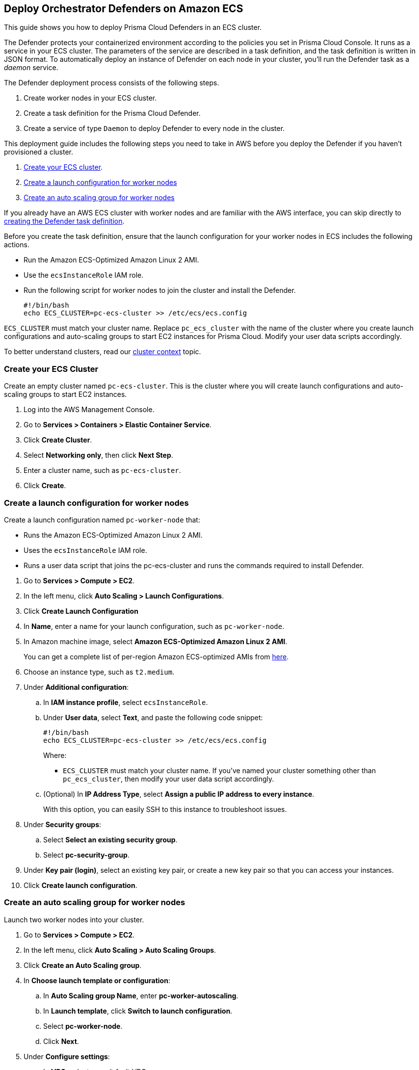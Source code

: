 [#deploy-orchestrator-defenders-on-amazon-ecs]
== Deploy Orchestrator Defenders on Amazon ECS

This guide shows you how to deploy Prisma Cloud Defenders in an ECS cluster.

The Defender protects your containerized environment according to the policies you set in Prisma Cloud Console.
It runs as a service in your ECS cluster.
The parameters of the service are described in a task definition, and the task definition is written in JSON format.
To automatically deploy an instance of Defender on each node in your cluster, you'll run the Defender task as a _daemon_ service.

The Defender deployment process consists of the following steps.

. Create worker nodes in your ECS cluster.
. Create a task definition for the Prisma Cloud Defender.
. Create a service of type `Daemon` to deploy Defender to every node in the cluster.

This deployment guide includes the following steps you need to take in AWS before you deploy the Defender if you haven't provisioned a cluster.

. <<create-ecs-cluster,Create your ECS cluster>>.
. <<create-launch-configuration,Create a launch configuration for worker nodes>>
. <<create-auto-scaling-group,Create an auto scaling group for worker nodes>>

If you already have an AWS ECS cluster with worker nodes and are familiar with the AWS interface, you can skip directly to <<create-task-definition,creating the Defender task definition>>.

Before you create the task definition, ensure that the launch configuration for your worker nodes in ECS includes the following actions.

** Run the Amazon ECS-Optimized Amazon Linux 2 AMI.
** Use the `ecsInstanceRole` IAM role.
** Run the following script for worker nodes to join the cluster and install the Defender.
+
[source,sh]
----
#!/bin/bash
echo ECS_CLUSTER=pc-ecs-cluster >> /etc/ecs/ecs.config
----

`ECS_CLUSTER` must match your cluster name.
Replace `pc_ecs_cluster` with the name of the cluster where you create launch configurations and auto-scaling groups to start EC2 instances for Prisma Cloud.
Modify your user data scripts accordingly.

To better understand clusters, read our xref:../../cluster-context.adoc[cluster context] topic.

[#create-ecs-cluster]
[.task]
[#create-your-ecs-cluster]
=== Create your ECS Cluster

Create an empty cluster named `pc-ecs-cluster`.
This is the cluster where you will create launch configurations and auto-scaling groups to start EC2 instances.

[.procedure]
. Log into the AWS Management Console.

. Go to *Services > Containers > Elastic Container Service*.

. Click *Create Cluster*.

. Select *Networking only*, then click *Next Step*.

. Enter a cluster name, such as `pc-ecs-cluster`.

. Click *Create*.

[#create-launch-configuration]
[.task]
[#create-a-launch-configuration-for-worker-nodes]
=== Create a launch configuration for worker nodes

Create a launch configuration named `pc-worker-node` that:

* Runs the Amazon ECS-Optimized Amazon Linux 2 AMI.
* Uses the `ecsInstanceRole` IAM role.
* Runs a user data script that joins the pc-ecs-cluster and runs the commands required to install Defender.

[.procedure]
. Go to *Services > Compute > EC2*.

. In the left menu, click *Auto Scaling > Launch Configurations*.

. Click *Create Launch Configuration*

. In *Name*, enter a name for your launch configuration, such as `pc-worker-node`.

. In Amazon machine image, select *Amazon ECS-Optimized Amazon Linux 2 AMI*.
+
You can get a complete list of per-region Amazon ECS-optimized AMIs from https://docs.aws.amazon.com/AmazonECS/latest/developerguide/ecs-optimized_AMI.html[here].

. Choose an instance type, such as `t2.medium`.

. Under *Additional configuration*:

.. In *IAM instance profile*, select `ecsInstanceRole`.

.. Under *User data*, select *Text*, and paste the following code snippet:
+
[source,sh]
----
#!/bin/bash
echo ECS_CLUSTER=pc-ecs-cluster >> /etc/ecs/ecs.config
----
+
Where:
+
* `ECS_CLUSTER` must match your cluster name.
If you've named your cluster something other than `pc_ecs_cluster`, then modify your user data script accordingly.

.. (Optional) In *IP Address Type*, select *Assign a public IP address to every instance*.
+
With this option, you can easily SSH to this instance to troubleshoot issues.

. Under *Security groups*:

.. Select *Select an existing security group*.

.. Select *pc-security-group*.

. Under *Key pair (login)*, select an existing key pair, or create a new key pair so that you can access your instances.

. Click *Create launch configuration*.

[#create-auto-scaling-group]
[.task]
[#create-an-auto-scaling-group-for-worker-nodes]
=== Create an auto scaling group for worker nodes

Launch two worker nodes into your cluster.

[.procedure]
. Go to *Services > Compute > EC2*.

. In the left menu, click *Auto Scaling > Auto Scaling Groups*.

. Click *Create an Auto Scaling group*.

. In *Choose launch template or configuration*:

.. In *Auto Scaling group Name*, enter *pc-worker-autoscaling*.

.. In *Launch template*, click *Switch to launch configuration*.

.. Select *pc-worker-node*.

.. Click *Next*.

. Under *Configure settings*:

.. In *VPC*, select your default VPC.

.. In *Subnet*, select a public subnet, such as 172.31.0.0/20.

.. Click *Next*.

. In *Configure advanced options*, accept the defaults, and click *Next*.

. In *Configure group size and scaling policies*:

.. Set *Desired capacity* to *2*.

.. Leave *Minimum capacity* at *1*.

.. Set *Maximum capacity* to *2*.

.. Click *Skip to review*.

. Review the configuration and click *Create Auto Scaling Group*.
+
After the auto scaling group spins up (it will take some time), validate that your cluster has three container instances.

.. Go to *Services > Containers > Elastic Container Service*.

ifdef::compute_edition[]
.. The count for *Container instances* in your cluster should now be a total of three.
endif::compute_edition[]

ifdef::prisma_cloud[]
.. The count for *Container instances* in your cluster should now be a total of two.
endif::prisma_cloud[]


[#create-task-definition]
[.task]
[#create-a-prisma-cloud-defender-task-definition]
=== Create a Prisma Cloud Defender task definition

Generate a task definition for Defender in Prisma Cloud Console.

[.procedure]
. Log into Prisma Cloud Compute Console.

. Go to *Manage > Defenders > Deploy > Defenders*.

. In *Deployment method*, select *Orchestrator*.

. For orchestrator type, select *ECS*.

ifdef::compute_edition[]
. For the name that Defender uses to connect to Console, select the DNS name of the load balancer that sits in front of Console.
endif::compute_edition[]

. In *Specify a cluster name*, leave the field blank.
+
The Prisma Cloud console automatically retrieves the cluster name from AWS.
Only enter a value if you want to override the cluster name assigned in AWS.

. In *Specify ECS task name*, leave the field blank.
+
By default, the task name is `pc-defender`.

. Click *Download* to download the task definition.

. Log into AWS.

. Go to *Services > Containers > Elastic Container Service*.

. In the left menu, click *Task Definitions*.

. Click *Create new Task Definition*.

. In *Step 1: Select launch type compatibility*, select *EC2*, then click *Next step*.

. In *Step 2: Configure task and container definitions*, scroll to the bottom of the page and click *Configure via JSON*.

. Delete the contents of the window, and replace it with the Prisma Cloud Console task definition you just generated.

. Click *Save*.

. (Optional) Change the name of the task definition before creating it.
The default name is `pc-defender`.

. Click *Create*.

[.task]
[#start-the-prisma-cloud-defender-service]
==== Start the Prisma Cloud Defender Service

Create the Defender service using the task definition.
With Daemon scheduling, ECS schedules one Defender per node.

[.procedure]
. Go to *Services > Containers > Elastic Container Service*.

. In the left menu, click *Clusters*.

. Click on your cluster.

. In the *Services* tab, click *Create*.

. In *Step 1: Configure service*:

.. For *Launch type*, select *EC2*.

.. For *Task Definition*, select *pc-defender*.

.. In *Service Name*, enter *pc-defender*.

.. In *Service Type*, select *Daemon*.

.. Click *Next Step*.

. In *Step 2: Configure network*, accept the defaults, and click *Next step*.

. In *Step 3: Set Auto Scaling*, accept the defaults, and click *Next step*.

. In *Step 4: Review*, click *Create Service*.

. Click *View Service*.

. Verify that you have Defenders running on each node in your ECS cluster.

ifdef::compute_edition[]
.. Go to your Prisma Cloud Console and view the list of Defenders in *Manage > Defenders > Manage*
There should be a total of three Defenders, one for each EC2 instance in the cluster.
endif::compute_edition[]

ifdef::prisma_cloud[]
.. Go to your Prisma Cloud Console and view the list of Defenders in *Compute > Manage > Defenders > Manage*.
There should be two new Defenders that have been connected for a few minutes, one for each ECS instance in the cluster. 
endif::prisma_cloud[]
